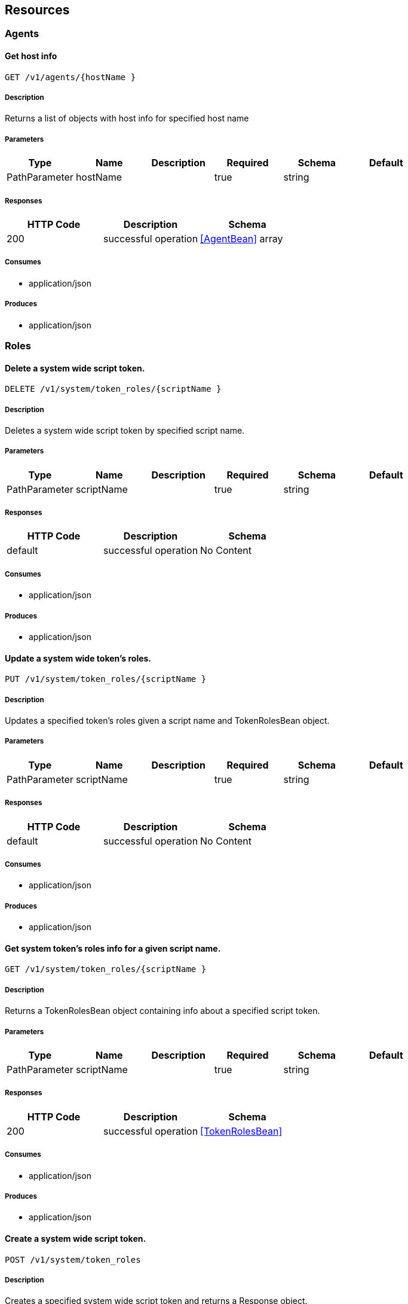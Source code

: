 == Resources
=== Agents
==== Get host info
----
GET /v1/agents/{hostName }
----

===== Description
:hardbreaks:
Returns a list of objects with host info for specified host name

===== Parameters
[options="header"]
|===
|Type|Name|Description|Required|Schema|Default
|PathParameter|hostName||true|string|
|===

===== Responses
[options="header"]
|===
|HTTP Code|Description|Schema
|200|successful operation|<<AgentBean>> array
|===

===== Consumes

* application/json

===== Produces

* application/json

=== Roles
==== Delete a system wide script token.
----
DELETE /v1/system/token_roles/{scriptName }
----

===== Description
:hardbreaks:
Deletes a system wide script token by specified script name.

===== Parameters
[options="header"]
|===
|Type|Name|Description|Required|Schema|Default
|PathParameter|scriptName||true|string|
|===

===== Responses
[options="header"]
|===
|HTTP Code|Description|Schema
|default|successful operation|No Content
|===

===== Consumes

* application/json

===== Produces

* application/json

==== Update a system wide token's roles.
----
PUT /v1/system/token_roles/{scriptName }
----

===== Description
:hardbreaks:
Updates a specified token's roles given a script name and TokenRolesBean object.

===== Parameters
[options="header"]
|===
|Type|Name|Description|Required|Schema|Default
|PathParameter|scriptName||true|string|
|===

===== Responses
[options="header"]
|===
|HTTP Code|Description|Schema
|default|successful operation|No Content
|===

===== Consumes

* application/json

===== Produces

* application/json

==== Get system token's roles info for a given script name.
----
GET /v1/system/token_roles/{scriptName }
----

===== Description
:hardbreaks:
Returns a TokenRolesBean object containing info about a specified script token.

===== Parameters
[options="header"]
|===
|Type|Name|Description|Required|Schema|Default
|PathParameter|scriptName||true|string|
|===

===== Responses
[options="header"]
|===
|HTTP Code|Description|Schema
|200|successful operation|<<TokenRolesBean>>
|===

===== Consumes

* application/json

===== Produces

* application/json

==== Create a system wide script token.
----
POST /v1/system/token_roles
----

===== Description
:hardbreaks:
Creates a specified system wide script token and returns a Response object.

===== Responses
[options="header"]
|===
|HTTP Code|Description|Schema
|default|successful operation|No Content
|===

===== Consumes

* application/json

===== Produces

* application/json

